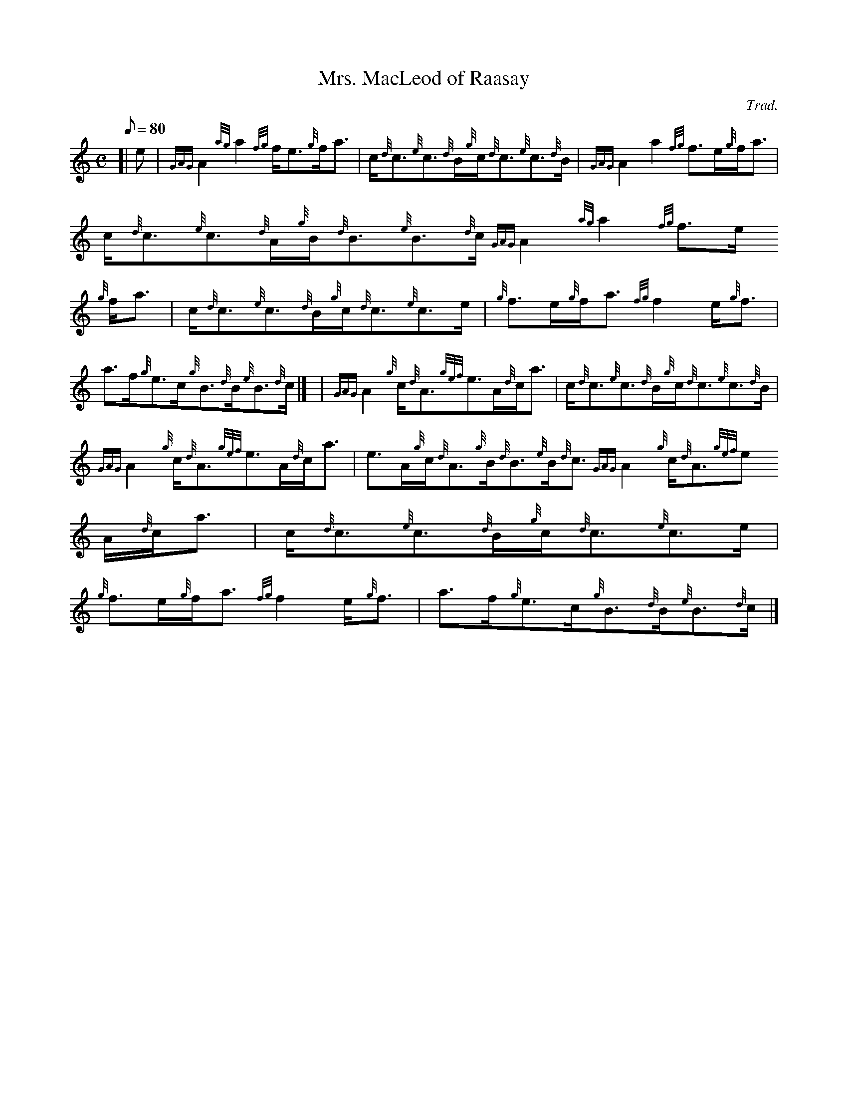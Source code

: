 X:1
T:Mrs. MacLeod of Raasay
M:C
L:1/8
Q:80
C:Trad.
S:Reel
K:HP
[| e | \
{GAG}A2{ag}a2{fg}f/2e3/2{g}f/2a3/2 | \
c/2{d}c3/2{e}c3/2{d}B/2{g}c/2{d}c3/2{e}c3/2{d}B/2 | \
{GAG}A2a2{fg}f3/2e/2{g}f/2a3/2 |
c/2{d}c3/2{e}c3/2{d}A/2{g}B/2{d}B3/2{e}B3/2{d}c/2{GAG}A2{ag}a2{fg}f3/2e/
2{g}f/2a3/2 | \
c/2{d}c3/2{e}c3/2{d}B/2{g}c/2{d}c3/2{e}c3/2e/2 | \
{g}f3/2e/2{g}f/2a3/2{fg}f2e/2{g}f3/2 |
a3/2f/2{g}e3/2c/2{g}B3/2{d}B/2{e}B3/2{d}c/2|] [ | \
{GAG}A2{g}c/2{d}A3/2{gef}e3/2A/2{d}c/2a3/2 | \
c/2{d}c3/2{e}c3/2{d}B/2{g}c/2{d}c3/2{e}c3/2{d}B/2 |
{GAG}A2{g}c/2{d}A3/2{gef}e3/2A/2{d}c/2a3/2 | \
e3/2A/2{g}c/2{d}A3/2{g}B/2{d}B3/2{e}B/2{d}c3/2{GAG}A2{g}c/2{d}A3/2{gef}e
3/2A/2{d}c/2a3/2 | \
c/2{d}c3/2{e}c3/2{d}B/2{g}c/2{d}c3/2{e}c3/2e/2 |
{g}f3/2e/2{g}f/2a3/2{fg}f2e/2{g}f3/2 | \
a3/2f/2{g}e3/2c/2{g}B3/2{d}B/2{e}B3/2{d}c/2|]
